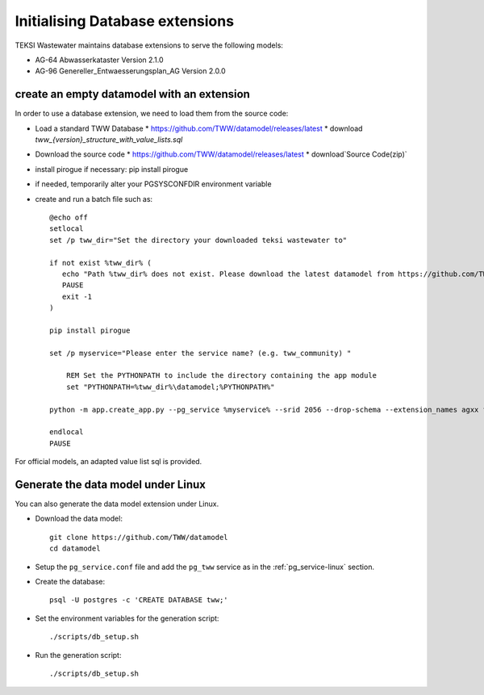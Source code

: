 .. initialize-extensions:

Initialising Database extensions
=======================

TEKSI Wastewater maintains database extensions to serve the following models:

* AG-64 Abwasserkataster Version 2.1.0

* AG-96 Genereller_Entwaesserungsplan_AG Version 2.0.0


.. _empty-extension-model:

create an empty datamodel with an extension
^^^^^^^^^^^^^^^^^^^^^^

In order to use a database extension, we need to load them from the source code:

* Load a standard TWW Database
  * https://github.com/TWW/datamodel/releases/latest
  * download `tww_{version}_structure_with_value_lists.sql`

* Download the source code
  * https://github.com/TWW/datamodel/releases/latest
  * download`Source Code(zip)`

* install pirogue if necessary: pip install pirogue

* if needed, temporarily alter your PGSYSCONFDIR environment variable

* create and run a batch file such as::

    @echo off
    setlocal
    set /p tww_dir="Set the directory your downloaded teksi wastewater to"

    if not exist %tww_dir% (
       echo "Path %tww_dir% does not exist. Please download the latest datamodel from https://github.com/TWW/datamodel/releases (structure_with_value_lists.sql) and adjust path in this batch file."
       PAUSE
       exit -1
    )

    pip install pirogue

    set /p myservice="Please enter the service name? (e.g. tww_community) "

	REM Set the PYTHONPATH to include the directory containing the app module
	set "PYTHONPATH=%tww_dir%\datamodel;%PYTHONPATH%"

    python -m app.create_app.py --pg_service %myservice% --srid 2056 --drop-schema --extension_names agxx foobar demo

    endlocal
    PAUSE

For official models, an adapted value list sql is provided.

Generate the data model under Linux
^^^^^^^^^^^^^^^^^^^^^^^^^^^^^^^^^^^

You can also generate the data model extension under Linux.

* Download the data model::

   git clone https://github.com/TWW/datamodel
   cd datamodel

* Setup the ``pg_service.conf`` file and add the ``pg_tww`` service
  as in the :ref:`pg_service-linux` section.

* Create the database::

   psql -U postgres -c 'CREATE DATABASE tww;'

* Set the environment variables for the generation script::

   ./scripts/db_setup.sh

* Run the generation script::

   ./scripts/db_setup.sh
